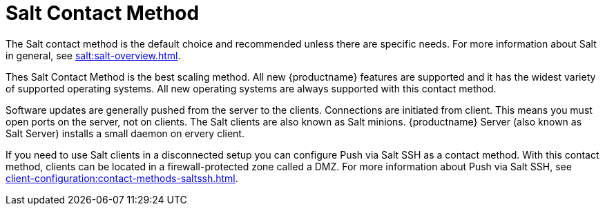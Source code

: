[[contact-methods-salt]]
= Salt Contact Method

The Salt contact method is the default choice and recommended unless there are specific needs.
For more information about Salt in general, see xref:salt:salt-overview.adoc[].

Thes Salt Contact Method is the best scaling method.
All new {productname} features are supported and it has the widest variety of supported operating systems.
All new operating systems are always supported with this contact method.

Software updates are generally pushed from the server to the clients.
Connections are initiated from client.
This means you must open ports on the server, not on clients.
The Salt clients are also known as Salt minions.
{productname} Server (also known as Salt Server) installs a small daemon on ervery client.

If you need to use Salt clients in a disconnected setup you can configure Push via Salt SSH as a contact method.
With this contact method, clients can be located in a firewall-protected zone called a DMZ.
For more information about Push via Salt SSH, see xref:client-configuration:contact-methods-saltssh.adoc[].
